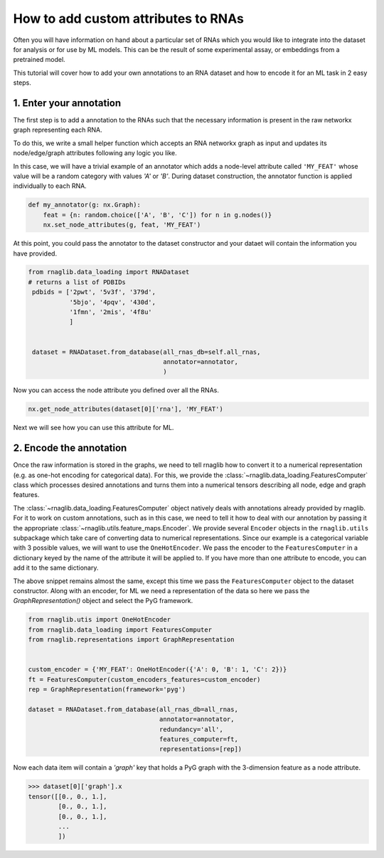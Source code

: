 How to add custom attributes to RNAs
~~~~~~~~~~~~~~~~~~~~~~~~~~~~~~~~~~~~~~~~~

Often you will have information on hand about a particular set of RNAs which you would like to integrate into the dataset for analysis or for use by ML models. This can be the result of some experimental assay, or embeddings from a pretrained model.

This tutorial will cover how to add your own annotations to an RNA dataset and how to encode it for an ML task in 2 easy steps.

1. Enter your annotation
-----------------------------

The first step is to add a annotation to the RNAs such that the necessary information is present in the raw networkx graph representing each RNA.

To do this, we write a small helper function which accepts an RNA networkx graph as input and updates its node/edge/graph attributes following any logic you like.


In this case, we will have a trivial example of an annotator which adds a node-level attribute called ``'MY_FEAT'`` whose value will be a random category with values `'A'` or `'B'`. During dataset construction, the annotator function is applied individually to each RNA.


.. code-block:: python

    def my_annotator(g: nx.Graph):
        feat = {n: random.choice(['A', 'B', 'C']) for n in g.nodes()}
        nx.set_node_attributes(g, feat, 'MY_FEAT')


At this point, you could pass the annotator to the dataset constructor and your dataet will contain the information you have provided. 


.. code-block:: python

   from rnaglib.data_loading import RNADataset
   # returns a list of PDBIDs
    pdbids = ['2pwt', '5v3f', '379d',
              '5bjo', '4pqv', '430d',
              '1fmn', '2mis', '4f8u'
              ]


    dataset = RNADataset.from_database(all_rnas_db=self.all_rnas,
                                       annotator=annotator,
                                       )


Now you can access the node attribute you defined over all the RNAs.


.. code-block:: python

    nx.get_node_attributes(dataset[0]['rna'], 'MY_FEAT')


Next we will see how you can use this attribute for ML.


2. Encode the annotation
-------------------------------

Once the raw information is stored in the graphs, we need to tell rnaglib how to convert it to a numerical representation (e.g. as one-hot encoding for categorical data). For this, we provide the :class:`~rnaglib.data_loading.FeaturesComputer` class which processes desired annotations and turns them into a numerical tensors describing all node, edge and graph features.

The :class:`~rnaglib.data_loading.FeaturesComputer` object natively deals with annotations already provided by rnaglib. For it to work on custom annotations, such as in this case, we need to tell it how to deal with our annotation by passing it the appropriate :class:`~rnaglib.utils.feature_maps.Encoder`.
We provide several ``Encoder`` objects in the ``rnaglib.utils`` subpackage which take care of converting data to numerical representations.
Since our example is a categorical variable with 3 possible values, we will want to use the ``OneHotEncoder``.
We pass the encoder to the ``FeaturesComputer`` in a dictionary keyed by the name of the attribute it will be applied to. If you have more than one attribute to encode, you can add it to the same dictionary.

The above snippet remains almost the same, except this time we pass the ``FeaturesComputer`` object to the dataset constructor. 
Along with an encoder, for ML we need a representation of the data so here we pass the `GraphRepresentation()` object and select the PyG framework.

.. code-block:: python

    from rnaglib.utis import OneHotEncoder
    from rnaglib.data_loading import FeaturesComputer
    from rnaglib.representations import GraphRepresentation


    custom_encoder = {'MY_FEAT': OneHotEncoder({'A': 0, 'B': 1, 'C': 2})}
    ft = FeaturesComputer(custom_encoders_features=custom_encoder)
    rep = GraphRepresentation(framework='pyg')

    dataset = RNADataset.from_database(all_rnas_db=all_rnas,
                                       annotator=annotator,
                                       redundancy='all',
                                       features_computer=ft,
                                       representations=[rep])


Now each data item will contain a `'graph'` key that holds a PyG graph with the 3-dimension feature as a node attribute.


.. code-block:: python

    >>> dataset[0]['graph'].x
    tensor([[0., 0., 1.],
            [0., 0., 1.],
            [0., 0., 1.],
            ...
            ])
